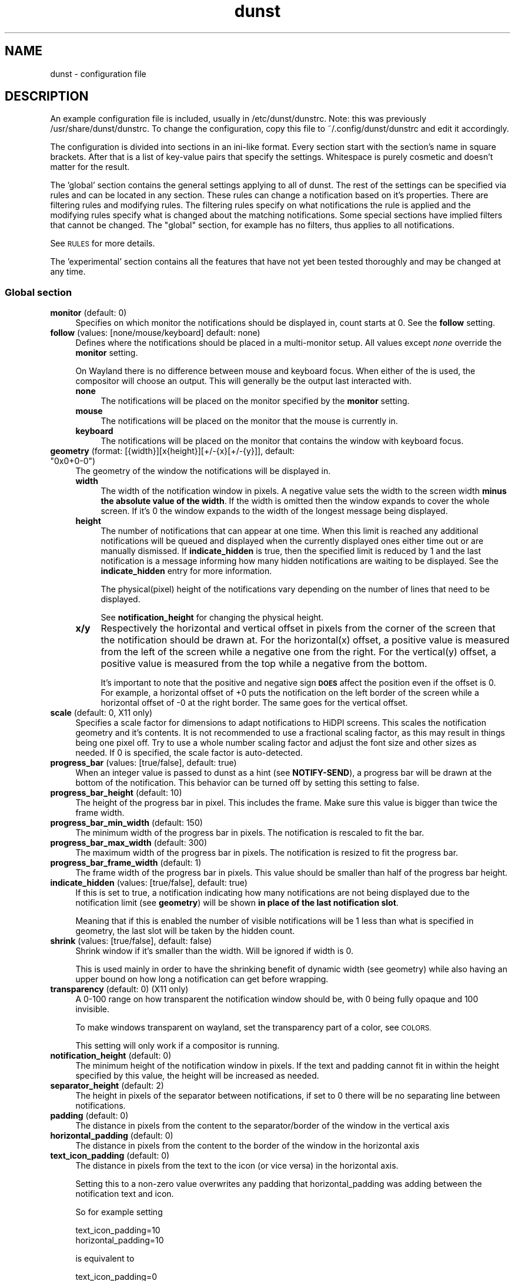 .\" Automatically generated by Pod::Man 4.14 (Pod::Simple 3.43)
.\"
.\" Standard preamble:
.\" ========================================================================
.de Sp \" Vertical space (when we can't use .PP)
.if t .sp .5v
.if n .sp
..
.de Vb \" Begin verbatim text
.ft CW
.nf
.ne \\$1
..
.de Ve \" End verbatim text
.ft R
.fi
..
.\" Set up some character translations and predefined strings.  \*(-- will
.\" give an unbreakable dash, \*(PI will give pi, \*(L" will give a left
.\" double quote, and \*(R" will give a right double quote.  \*(C+ will
.\" give a nicer C++.  Capital omega is used to do unbreakable dashes and
.\" therefore won't be available.  \*(C` and \*(C' expand to `' in nroff,
.\" nothing in troff, for use with C<>.
.tr \(*W-
.ds C+ C\v'-.1v'\h'-1p'\s-2+\h'-1p'+\s0\v'.1v'\h'-1p'
.ie n \{\
.    ds -- \(*W-
.    ds PI pi
.    if (\n(.H=4u)&(1m=24u) .ds -- \(*W\h'-12u'\(*W\h'-12u'-\" diablo 10 pitch
.    if (\n(.H=4u)&(1m=20u) .ds -- \(*W\h'-12u'\(*W\h'-8u'-\"  diablo 12 pitch
.    ds L" ""
.    ds R" ""
.    ds C` ""
.    ds C' ""
'br\}
.el\{\
.    ds -- \|\(em\|
.    ds PI \(*p
.    ds L" ``
.    ds R" ''
.    ds C`
.    ds C'
'br\}
.\"
.\" Escape single quotes in literal strings from groff's Unicode transform.
.ie \n(.g .ds Aq \(aq
.el       .ds Aq '
.\"
.\" If the F register is >0, we'll generate index entries on stderr for
.\" titles (.TH), headers (.SH), subsections (.SS), items (.Ip), and index
.\" entries marked with X<> in POD.  Of course, you'll have to process the
.\" output yourself in some meaningful fashion.
.\"
.\" Avoid warning from groff about undefined register 'F'.
.de IX
..
.nr rF 0
.if \n(.g .if rF .nr rF 1
.if (\n(rF:(\n(.g==0)) \{\
.    if \nF \{\
.        de IX
.        tm Index:\\$1\t\\n%\t"\\$2"
..
.        if !\nF==2 \{\
.            nr % 0
.            nr F 2
.        \}
.    \}
.\}
.rr rF
.\"
.\" Accent mark definitions (@(#)ms.acc 1.5 88/02/08 SMI; from UCB 4.2).
.\" Fear.  Run.  Save yourself.  No user-serviceable parts.
.    \" fudge factors for nroff and troff
.if n \{\
.    ds #H 0
.    ds #V .8m
.    ds #F .3m
.    ds #[ \f1
.    ds #] \fP
.\}
.if t \{\
.    ds #H ((1u-(\\\\n(.fu%2u))*.13m)
.    ds #V .6m
.    ds #F 0
.    ds #[ \&
.    ds #] \&
.\}
.    \" simple accents for nroff and troff
.if n \{\
.    ds ' \&
.    ds ` \&
.    ds ^ \&
.    ds , \&
.    ds ~ ~
.    ds /
.\}
.if t \{\
.    ds ' \\k:\h'-(\\n(.wu*8/10-\*(#H)'\'\h"|\\n:u"
.    ds ` \\k:\h'-(\\n(.wu*8/10-\*(#H)'\`\h'|\\n:u'
.    ds ^ \\k:\h'-(\\n(.wu*10/11-\*(#H)'^\h'|\\n:u'
.    ds , \\k:\h'-(\\n(.wu*8/10)',\h'|\\n:u'
.    ds ~ \\k:\h'-(\\n(.wu-\*(#H-.1m)'~\h'|\\n:u'
.    ds / \\k:\h'-(\\n(.wu*8/10-\*(#H)'\z\(sl\h'|\\n:u'
.\}
.    \" troff and (daisy-wheel) nroff accents
.ds : \\k:\h'-(\\n(.wu*8/10-\*(#H+.1m+\*(#F)'\v'-\*(#V'\z.\h'.2m+\*(#F'.\h'|\\n:u'\v'\*(#V'
.ds 8 \h'\*(#H'\(*b\h'-\*(#H'
.ds o \\k:\h'-(\\n(.wu+\w'\(de'u-\*(#H)/2u'\v'-.3n'\*(#[\z\(de\v'.3n'\h'|\\n:u'\*(#]
.ds d- \h'\*(#H'\(pd\h'-\w'~'u'\v'-.25m'\f2\(hy\fP\v'.25m'\h'-\*(#H'
.ds D- D\\k:\h'-\w'D'u'\v'-.11m'\z\(hy\v'.11m'\h'|\\n:u'
.ds th \*(#[\v'.3m'\s+1I\s-1\v'-.3m'\h'-(\w'I'u*2/3)'\s-1o\s+1\*(#]
.ds Th \*(#[\s+2I\s-2\h'-\w'I'u*3/5'\v'-.3m'o\v'.3m'\*(#]
.ds ae a\h'-(\w'a'u*4/10)'e
.ds Ae A\h'-(\w'A'u*4/10)'E
.    \" corrections for vroff
.if v .ds ~ \\k:\h'-(\\n(.wu*9/10-\*(#H)'\s-2\u~\d\s+2\h'|\\n:u'
.if v .ds ^ \\k:\h'-(\\n(.wu*10/11-\*(#H)'\v'-.4m'^\v'.4m'\h'|\\n:u'
.    \" for low resolution devices (crt and lpr)
.if \n(.H>23 .if \n(.V>19 \
\{\
.    ds : e
.    ds 8 ss
.    ds o a
.    ds d- d\h'-1'\(ga
.    ds D- D\h'-1'\(hy
.    ds th \o'bp'
.    ds Th \o'LP'
.    ds ae ae
.    ds Ae AE
.\}
.rm #[ #] #H #V #F C
.\" ========================================================================
.\"
.IX Title "dunst 5"
.TH dunst 5 "2023-04-08" "1.6.1-non-git" "Dunst Reference"
.\" For nroff, turn off justification.  Always turn off hyphenation; it makes
.\" way too many mistakes in technical documents.
.if n .ad l
.nh
.SH "NAME"
dunst \- configuration file
.SH "DESCRIPTION"
.IX Header "DESCRIPTION"
An example configuration file is included, usually in /etc/dunst/dunstrc. Note:
this was previously /usr/share/dunst/dunstrc.
To change the configuration, copy this file to ~/.config/dunst/dunstrc and edit
it accordingly.
.PP
The configuration is divided into sections in an ini-like format. Every section
start with the section's name in square brackets. After that is a list of
key-value pairs that specify the settings. Whitespace is purely cosmetic and
doesn't matter for the result.
.PP
The 'global' section contains the general settings applying to all of dunst. The
rest of the settings can be specified via rules and can be located in any
section. These rules can change a notification based on it's properties. There
are filtering rules and modifying rules. The filtering rules specify on what
notifications the rule is applied and the modifying rules specify what is
changed about the matching notifications. Some special sections have implied
filters that cannot be changed. The \*(L"global\*(R" section, for example has no
filters, thus applies to all notifications.
.PP
See \s-1RULES\s0 for more details.
.PP
The 'experimental' section contains all the features that have not yet been
tested thoroughly and may be changed at any time.
.SS "Global section"
.IX Subsection "Global section"
.IP "\fBmonitor\fR (default: 0)" 4
.IX Item "monitor (default: 0)"
Specifies on which monitor the notifications should be displayed in, count
starts at 0. See the \fBfollow\fR setting.
.IP "\fBfollow\fR (values: [none/mouse/keyboard] default: none)" 4
.IX Item "follow (values: [none/mouse/keyboard] default: none)"
Defines where the notifications should be placed in a multi-monitor setup. All
values except \fInone\fR override the \fBmonitor\fR setting.
.Sp
On Wayland there is no difference between mouse and keyboard focus. When either
of the is used, the compositor will choose an output. This will generally be
the output last interacted with.
.RS 4
.IP "\fBnone\fR" 4
.IX Item "none"
The notifications will be placed on the monitor specified by the \fBmonitor\fR
setting.
.IP "\fBmouse\fR" 4
.IX Item "mouse"
The notifications will be placed on the monitor that the mouse is currently in.
.IP "\fBkeyboard\fR" 4
.IX Item "keyboard"
The notifications will be placed on the monitor that contains the window with
keyboard focus.
.RE
.RS 4
.RE
.ie n .IP "\fBgeometry\fR (format: [{width}][x{height}][+/\-{x}[+/\-{y}]], default: ""0x0+0\-0"")" 4
.el .IP "\fBgeometry\fR (format: [{width}][x{height}][+/\-{x}[+/\-{y}]], default: ``0x0+0\-0'')" 4
.IX Item "geometry (format: [{width}][x{height}][+/-{x}[+/-{y}]], default: 0x0+0-0)"
The geometry of the window the notifications will be displayed in.
.RS 4
.IP "\fBwidth\fR" 4
.IX Item "width"
The width of the notification window in pixels. A negative value sets the width
to the screen width \fBminus the absolute value of the width\fR. If the width is
omitted then the window expands to cover the whole screen. If it's 0 the window
expands to the width of the longest message being displayed.
.IP "\fBheight\fR" 4
.IX Item "height"
The number of notifications that can appear at one time. When this
limit is reached any additional notifications will be queued and displayed when
the currently displayed ones either time out or are manually dismissed. If
\&\fBindicate_hidden\fR is true, then the specified limit is reduced by 1 and the
last notification is a message informing how many hidden notifications are
waiting to be displayed. See the \fBindicate_hidden\fR entry for more information.
.Sp
The physical(pixel) height of the notifications vary depending on the number of
lines that need to be displayed.
.Sp
See \fBnotification_height\fR for changing the physical height.
.IP "\fBx/y\fR" 4
.IX Item "x/y"
Respectively the horizontal and vertical offset in pixels from the corner
of the screen that the notification should be drawn at. For the horizontal(x)
offset, a positive value is measured from the left of the screen while a
negative one from the right. For the vertical(y) offset, a positive value is
measured from the top while a negative from the bottom.
.Sp
It's important to note that the positive and negative sign \fB\s-1DOES\s0\fR affect the
position even if the offset is 0. For example, a horizontal offset of +0 puts
the notification on the left border of the screen while a horizontal offset of
\&\-0 at the right border. The same goes for the vertical offset.
.RE
.RS 4
.RE
.IP "\fBscale\fR (default: 0, X11 only)" 4
.IX Item "scale (default: 0, X11 only)"
Specifies a scale factor for dimensions to adapt notifications to
HiDPI screens. This scales the notification geometry and it's
contents. It is not recommended to use a fractional scaling factor, as
this may result in things being one pixel off. Try to use a whole
number scaling factor and adjust the font size and other sizes as
needed. If 0 is specified, the scale factor is auto-detected.
.IP "\fBprogress_bar\fR (values: [true/false], default: true)" 4
.IX Item "progress_bar (values: [true/false], default: true)"
When an integer value is passed to dunst as a hint (see \fBNOTIFY-SEND\fR), a
progress bar will be drawn at the bottom of the notification. This
behavior can be turned off by setting this setting to false.
.IP "\fBprogress_bar_height\fR (default: 10)" 4
.IX Item "progress_bar_height (default: 10)"
The height of the progress bar in pixel. This includes the frame. Make sure
this value is bigger than twice the frame width.
.IP "\fBprogress_bar_min_width\fR (default: 150)" 4
.IX Item "progress_bar_min_width (default: 150)"
The minimum width of the progress bar in pixels. The notification is rescaled
to fit the bar.
.IP "\fBprogress_bar_max_width\fR (default: 300)" 4
.IX Item "progress_bar_max_width (default: 300)"
The maximum width of the progress bar in pixels. The notification is resized
to fit the progress bar.
.IP "\fBprogress_bar_frame_width\fR (default: 1)" 4
.IX Item "progress_bar_frame_width (default: 1)"
The frame width of the progress bar in pixels. This value should be smaller
than half of the progress bar height.
.IP "\fBindicate_hidden\fR (values: [true/false], default: true)" 4
.IX Item "indicate_hidden (values: [true/false], default: true)"
If this is set to true, a notification indicating how many notifications are
not being displayed due to the notification limit (see \fBgeometry\fR) will be
shown \fBin place of the last notification slot\fR.
.Sp
Meaning that if this is enabled the number of visible notifications will be 1
less than what is specified in geometry, the last slot will be taken by the
hidden count.
.IP "\fBshrink\fR (values: [true/false], default: false)" 4
.IX Item "shrink (values: [true/false], default: false)"
Shrink window if it's smaller than the width. Will be ignored if width is 0.
.Sp
This is used mainly in order to have the shrinking benefit of dynamic width (see
geometry) while also having an upper bound on how long a notification can get
before wrapping.
.IP "\fBtransparency\fR (default: 0) (X11 only)" 4
.IX Item "transparency (default: 0) (X11 only)"
A 0\-100 range on how transparent the notification window should be, with 0
being fully opaque and 100 invisible.
.Sp
To make windows transparent on wayland, set the transparency part of a color,
see \s-1COLORS.\s0
.Sp
This setting will only work if a compositor is running.
.IP "\fBnotification_height\fR (default: 0)" 4
.IX Item "notification_height (default: 0)"
The minimum height of the notification window in pixels. If the text and
padding cannot fit in within the height specified by this value, the height
will be increased as needed.
.IP "\fBseparator_height\fR (default: 2)" 4
.IX Item "separator_height (default: 2)"
The height in pixels of the separator between notifications, if set to 0 there
will be no separating line between notifications.
.IP "\fBpadding\fR (default: 0)" 4
.IX Item "padding (default: 0)"
The distance in pixels from the content to the separator/border of the window
in the vertical axis
.IP "\fBhorizontal_padding\fR (default: 0)" 4
.IX Item "horizontal_padding (default: 0)"
The distance in pixels from the content to the border of the window
in the horizontal axis
.IP "\fBtext_icon_padding\fR (default: 0)" 4
.IX Item "text_icon_padding (default: 0)"
The distance in pixels from the text to the icon (or vice versa)
in the horizontal axis.
.Sp
Setting this to a non-zero value overwrites any padding that horizontal_padding was adding between the notification text and icon.
.Sp
So for example setting
.Sp
.Vb 2
\&    text_icon_padding=10
\&    horizontal_padding=10
.Ve
.Sp
is equivalent to
.Sp
.Vb 2
\&    text_icon_padding=0
\&    horizontal_padding=10
.Ve
.IP "\fBframe_width\fR (default: 0)" 4
.IX Item "frame_width (default: 0)"
Defines width in pixels of frame around the notification window. Set to 0 to
disable.
.IP "\fBframe_color color\fR (default: #888888)" 4
.IX Item "frame_color color (default: #888888)"
Defines color of the frame around the notification window. See \s-1COLORS.\s0
.IP "\fBseparator_color\fR (values: [auto/foreground/frame/#RRGGBB] default: auto)" 4
.IX Item "separator_color (values: [auto/foreground/frame/#RRGGBB] default: auto)"
Sets the color of the separator line between two notifications.
.RS 4
.IP "\fBauto\fR" 4
.IX Item "auto"
Dunst tries to find a color that fits the rest of the notification color
scheme automatically.
.IP "\fBforeground\fR" 4
.IX Item "foreground"
The color will be set to the same as the foreground color of the topmost
notification that's being separated.
.IP "\fBframe\fR" 4
.IX Item "frame"
The color will be set to the frame color of the notification with the highest
urgency between the 2 notifications that are being separated.
.IP "\fBanything else\fR" 4
.IX Item "anything else"
Any other value is interpreted as a color, see \s-1COLORS\s0
.RE
.RS 4
.RE
.IP "\fBsort\fR (values: [true/false], default: true)" 4
.IX Item "sort (values: [true/false], default: true)"
If set to true, display notifications with higher urgency above the others.
.IP "\fBidle_threshold\fR (default: 0)" 4
.IX Item "idle_threshold (default: 0)"
Don't timeout notifications if user is idle longer than this time.
See \s-1TIME FORMAT\s0 for valid times.
.Sp
Set to 0 to disable.
.Sp
A client can mark a notification as transient to bypass this setting and timeout
anyway. Use a rule with 'set_transient = no' to disable this behavior.
.Sp
Note: this doesn't work on xwayland.
.IP "\fBlayer\fR (Wayland only)" 4
.IX Item "layer (Wayland only)"
One of bottom, top or overlay.
.Sp
Place dunst notifications on the selected layer. Using overlay
will cause notifications to be displayed above fullscreen windows, though
this may also occur at top depending on your compositor.
.Sp
The bottom layer is below all windows and above the background.
.Sp
Default: overlay
.IP "\fBforce_xwayland\fR (values: [true/false], default: false) (Wayland only)" 4
.IX Item "force_xwayland (values: [true/false], default: false) (Wayland only)"
Force the use of X11 output, even on a wayland compositor. This setting
has no effect when not using a Wayland compositor.
.ie n .IP "\fBfont\fR (default: ""Monospace 8"")" 4
.el .IP "\fBfont\fR (default: ``Monospace 8'')" 4
.IX Item "font (default: Monospace 8)"
Defines the font or font set used. Optionally set the size as a decimal number
after the font name and space.
Multiple font options can be separated with commas.
.Sp
This options is parsed as a Pango font description.
.IP "\fBline_height\fR (default: 0)" 4
.IX Item "line_height (default: 0)"
The amount of extra spacing between text lines in pixels. Set to 0 to
disable.
.IP "\fBmarkup\fR (values: [full/strip/no], default: no)" 4
.IX Item "markup (values: [full/strip/no], default: no)"
Defines how markup in notifications is handled.
.Sp
It's important to note that markup in the format option will be parsed
regardless of what this is set to.
.Sp
Possible values:
.RS 4
.IP "\fBfull\fR" 4
.IX Item "full"
Allow a small subset of html markup in notifications
.Sp
.Vb 4
\&    <b>bold</b>
\&    <i>italic</i>
\&    <s>strikethrough</s>
\&    <u>underline</u>
.Ve
.Sp
For a complete reference see
<https://developer.gnome.org/pango/stable/pango\-Markup.html>
.IP "\fBstrip\fR" 4
.IX Item "strip"
This setting is provided for compatibility with some broken
clients that send markup even though it's not enabled on the
server.
.Sp
Dunst will try to strip the markup but the parsing is simplistic so using this
option outside of matching rules for specific applications \fB\s-1IS GREATLY
DISCOURAGED\s0\fR.
.Sp
See \s-1RULES\s0
.IP "\fBno\fR" 4
.IX Item "no"
Disable markup parsing, incoming notifications will be treated as
plain text. Dunst will not advertise that it can parse markup if this is set as
a global setting.
.RE
.RS 4
.RE
.ie n .IP "\fBformat\fR (default: ""%s %b"")" 4
.el .IP "\fBformat\fR (default: ``%s \f(CW%b\fR'')" 4
.IX Item "format (default: %s %b)"
Specifies how the various attributes of the notification should be formatted on
the notification window.
.Sp
Regardless of the status of the \fBmarkup\fR setting, any markup tags that are
present in the format will be parsed. Note that because of that, if a literal
ampersand (&) is needed it needs to be escaped as '&amp;'
.Sp
If '\en' is present anywhere in the format, it will be replaced with
a literal newline.
.Sp
If any of the following strings are present, they will be replaced with the
equivalent notification attribute.
.RS 4
.IP "\fB\f(CB%a\fB\fR  appname" 4
.IX Item "%a appname"
.PD 0
.IP "\fB\f(CB%s\fB\fR  summary" 4
.IX Item "%s summary"
.IP "\fB\f(CB%b\fB\fR  body" 4
.IX Item "%b body"
.IP "\fB\f(CB%i\fB\fR  iconname (including its path)" 4
.IX Item "%i iconname (including its path)"
.IP "\fB\f(CB%I\fB\fR  iconname (without its path)" 4
.IX Item "%I iconname (without its path)"
.IP "\fB\f(CB%p\fB\fR  progress value ([  0%] to [100%])" 4
.IX Item "%p progress value ([ 0%] to [100%])"
.IP "\fB\f(CB%n\fB\fR  progress value without any extra characters" 4
.IX Item "%n progress value without any extra characters"
.IP "\fB%%\fR  Literal %" 4
.IX Item "%% Literal %"
.RE
.RS 4
.PD
.Sp
If any of these exists in the format but hasn't been specified in the
notification (e.g. no icon has been set), the placeholders will simply be
removed from the format.
.RE
.IP "\fBalignment\fR (values: [left/center/right], default: left)" 4
.IX Item "alignment (values: [left/center/right], default: left)"
Defines how the text should be aligned within the notification.
.IP "\fBvertical_alignment\fR (values: [top/center/bottom], default: center)" 4
.IX Item "vertical_alignment (values: [top/center/bottom], default: center)"
Defines how the text and icon should be aligned vertically within the
notification. If icons are disabled, this option has no effect.
.IP "\fBshow_age_threshold\fR (default: \-1)" 4
.IX Item "show_age_threshold (default: -1)"
Show age of message if message is older than this time.
See \s-1TIME FORMAT\s0 for valid times.
.Sp
Set to \-1 to disable.
.IP "\fBword_wrap\fR (values: [true/false], default: false)" 4
.IX Item "word_wrap (values: [true/false], default: false)"
Specifies how very long lines should be handled
.Sp
If it's set to false, long lines will be truncated and ellipsized.
.Sp
If it's set to true, long lines will be broken into multiple lines expanding
the notification window height as necessary for them to fit.
.IP "\fBellipsize\fR (values: [start/middle/end], default: middle)" 4
.IX Item "ellipsize (values: [start/middle/end], default: middle)"
If word_wrap is set to false, specifies where truncated lines should be
ellipsized.
.IP "\fBignore_newline\fR (values: [true/false], default: false)" 4
.IX Item "ignore_newline (values: [true/false], default: false)"
If set to true, replace newline characters in notifications with whitespace.
.IP "\fBstack_duplicates\fR (values: [true/false], default: true)" 4
.IX Item "stack_duplicates (values: [true/false], default: true)"
If set to true, duplicate notifications will be stacked together instead of
being displayed separately.
.Sp
Two notifications are considered duplicate if the name of the program that sent
it, summary, body, icon and urgency are all identical.
.IP "\fBhide_duplicate_count\fR (values: [true/false], default: false)" 4
.IX Item "hide_duplicate_count (values: [true/false], default: false)"
Hide the count of stacked duplicate notifications.
.IP "\fBshow_indicators\fR (values: [true/false], default: true)" 4
.IX Item "show_indicators (values: [true/false], default: true)"
Show an indicator if a notification contains actions and/or open-able URLs. See
\&\s-1ACTIONS\s0 below for further details.
.IP "\fBicon_position\fR (values: [left/right/off], default: off)" 4
.IX Item "icon_position (values: [left/right/off], default: off)"
Defines the position of the icon in the notification window. Setting it to off
disables icons.
.IP "\fBmin_icon_size\fR (default: 0)" 4
.IX Item "min_icon_size (default: 0)"
Defines the minimum size in pixels for the icons.
If the icon is larger than or equal to the specified value it won't be affected.
If it's smaller then it will be scaled up so that the smaller axis is equivalent
to the specified size.
.Sp
Set to 0 to disable icon upscaling. (default)
.Sp
If \fBicon_position\fR is set to off, this setting is ignored.
.IP "\fBmax_icon_size\fR (default: 0)" 4
.IX Item "max_icon_size (default: 0)"
Defines the maximum size in pixels for the icons.
If the icon is smaller than or equal to the specified value it won't be affected.
If it's larger then it will be scaled down so that the larger axis is equivalent
to the specified size.
.Sp
Set to 0 to disable icon downscaling. (default)
.Sp
If both \fBmin_icon_size\fR and \fBmax_icon_size\fR are enabled, the latter
gets the last say.
.Sp
If \fBicon_position\fR is set to off, this setting is ignored.
.ie n .IP "\fBicon_path\fR (default: ""/usr/share/icons/gnome/16x16/status/:/usr/share/icons/gnome/16x16/devices/"")" 4
.el .IP "\fBicon_path\fR (default: ``/usr/share/icons/gnome/16x16/status/:/usr/share/icons/gnome/16x16/devices/'')" 4
.IX Item "icon_path (default: /usr/share/icons/gnome/16x16/status/:/usr/share/icons/gnome/16x16/devices/)"
Can be set to a colon-separated list of paths to search for icons to use with
notifications.
.Sp
Dunst doesn't currently do any type of icon lookup outside of these
directories.
.IP "\fBsticky_history\fR (values: [true/false], default: true)" 4
.IX Item "sticky_history (values: [true/false], default: true)"
If set to true, notifications that have been recalled from history will not
time out automatically.
.IP "\fBhistory_length\fR (default: 20)" 4
.IX Item "history_length (default: 20)"
Maximum number of notifications that will be kept in history. After that limit
is reached, older notifications will be deleted once a new one arrives. See
\&\s-1HISTORY.\s0
.ie n .IP "\fBdmenu\fR (default: ""/usr/bin/dmenu"")" 4
.el .IP "\fBdmenu\fR (default: ``/usr/bin/dmenu'')" 4
.IX Item "dmenu (default: /usr/bin/dmenu)"
The command that will be run when opening the context menu. Should be either
a dmenu command or a dmenu-compatible menu.
.ie n .IP "\fBbrowser\fR (default: ""/usr/bin/firefox"")" 4
.el .IP "\fBbrowser\fR (default: ``/usr/bin/firefox'')" 4
.IX Item "browser (default: /usr/bin/firefox)"
The command that will be run when opening a \s-1URL.\s0 The \s-1URL\s0 to be opened will be
appended to the end of the value of this setting.
.IP "\fBalways_run_script\fR (values: [true/false] default: true]" 4
.IX Item "always_run_script (values: [true/false] default: true]"
Always run rule-defined scripts, even if the notification is suppressed with
format = "". See \s-1SCRIPTING.\s0
.ie n .IP "\fBtitle\fR (default: ""Dunst"")" 4
.el .IP "\fBtitle\fR (default: ``Dunst'')" 4
.IX Item "title (default: Dunst)"
Defines the title of notification windows spawned by dunst. (_NET_WM_NAME
property). There should be no need to modify this setting for regular use.
.ie n .IP "\fBclass\fR (default: ""Dunst"")" 4
.el .IP "\fBclass\fR (default: ``Dunst'')" 4
.IX Item "class (default: Dunst)"
Defines the class of notification windows spawned by dunst. (First part of
\&\s-1WM_CLASS\s0). There should be no need to modify this setting for regular use.
.IP "\fBforce_xinerama\fR (values: [true/false], default: false) (X11 only)" 4
.IX Item "force_xinerama (values: [true/false], default: false) (X11 only)"
Use the Xinerama extension instead of RandR for multi-monitor support. This
setting is provided for compatibility with older nVidia drivers that do not
support RandR and using it on systems that support RandR is highly discouraged.
.Sp
By enabling this setting dunst will not be able to detect when a monitor is
connected or disconnected which might break follow mode if the screen layout
changes.
.IP "\fBcorner_radius\fR (default: 0)" 4
.IX Item "corner_radius (default: 0)"
Define the corner radius in pixels. A corner radius of 0 will result in
rectangular shaped notifications.
.Sp
By enabling this setting the outer border and the frame will be shaped.
If you have multiple notifications, the whole window is shaped, not every
single notification.
.Sp
To avoid the corners clipping the icon or text the corner radius will be
automatically lowered to half of the notification height if it exceeds it.
.IP "\fBmouse_left/middle/right_click\fR (values: [none/do_action/close_current/close_all/context/context_all])" 4
.IX Item "mouse_left/middle/right_click (values: [none/do_action/close_current/close_all/context/context_all])"
Defines action of mouse click. A touch input in Wayland acts as a mouse left
click.
.RS 4
.IP "\fBnone\fR" 4
.IX Item "none"
Don't do anything.
.IP "\fBdo_action\fR (default for mouse_middle_click)" 4
.IX Item "do_action (default for mouse_middle_click)"
Invoke the action determined by the action_name rule. If there is no such
action, open the context menu.
.IP "\fBopen_url\fR" 4
.IX Item "open_url"
If the notification has exactly one url, open it. If there are multiple
ones, open the context menu.
.IP "\fBclose_current\fR (default for mouse_left_click)" 4
.IX Item "close_current (default for mouse_left_click)"
Close current notification.
.IP "\fBclose_all\fR (default for mouse_right_click)" 4
.IX Item "close_all (default for mouse_right_click)"
Close all notifications.
.IP "\fBcontext\fR" 4
.IX Item "context"
Open context menu for the notification.
.IP "\fBcontext_all\fR" 4
.IX Item "context_all"
Open context menu for all notifications.
.RE
.RS 4
.RE
.IP "\fBignore_dbusclose\fR (default: false)" 4
.IX Item "ignore_dbusclose (default: false)"
Ignore the dbus closeNotification message. This is useful to enforce the timeout
set by dunst configuration. Without this parameter, an application may close
the notification sent before the user defined timeout.
.SS "Urgency sections"
.IX Subsection "Urgency sections"
The urgency sections work in a similar way to rules and can be used to specify
attributes for the different urgency levels of notifications (low, normal,
critical). Currently only the background, foreground, hightlight, timeout,
frame_color and icon attributes can be modified.
.PP
The urgency sections are urgency_low, urgency_normal, urgency_critical for low,
normal and critical urgency respectively.
.PP
See the example configuration file for examples.
.PP
Additionally, you can override these settings via the following command line
flags:
.PP
Please note these flags may be removed in the future. See issue #328 in the bug
tracker for discussions (See \s-1REPORTING BUGS\s0).
.IP "\fB\-li/ni/ci icon\fR" 4
.IX Item "-li/ni/ci icon"
Defines the icon for low, normal and critical notifications respectively.
.Sp
Where \fIicon\fR is a path to an image file containing the icon.
.IP "\fB\-lf/nf/cf color\fR" 4
.IX Item "-lf/nf/cf color"
Defines the foreground color for low, normal and critical notifications respectively.
.Sp
See \s-1COLORS\s0 for the value format.
.IP "\fB\-lb/nb/cb color\fR" 4
.IX Item "-lb/nb/cb color"
Defines the background color for low, normal and critical notifications respectively.
.Sp
See \s-1COLORS\s0 for the value format.
.IP "\fB\-lh/nh/ch color\fR" 4
.IX Item "-lh/nh/ch color"
Defines the highlight color for low, normal and critical notifications respectively.
.Sp
See \s-1COLORS\s0 for the value format.
.IP "\fB\-lfr/nfr/cfr color\fR" 4
.IX Item "-lfr/nfr/cfr color"
Defines the frame color for low, normal and critical notifications respectively.
.Sp
See \s-1COLORS\s0 for more information
.IP "\fB\-lto/nto/cto secs\fR" 4
.IX Item "-lto/nto/cto secs"
Defines the timeout time for low, normal and critical notifications
respectively.
See \s-1TIME FORMAT\s0 for valid times.
.SH "DUNSTCTL"
.IX Header "DUNSTCTL"
Dunst now contains a command line control command that can be used to interact
with it. It supports all functions previously done only via keyboard shortcuts
but also has a lot of extra functionality. For more information, see
\&\fBdunstctl\fR\|(1).
.SH "HISTORY"
.IX Header "HISTORY"
Dunst saves a number of notifications (specified by \fBhistory_length\fR) in memory.
These notifications can be recalled (i.e. redisplayed) by calling
\&\fBdunstctl history\fR (see \fBdunstctl\fR\|(1)). Whether these notifications will time out
like if they have been just send depends on the value of the \fBsticky_history\fR
setting. Actions are invalidated once the notification is closed, so you cannot
execute that action when you bring back a notification from history.
.PP
Past notifications are redisplayed in a first-in-last-out order, meaning that
pressing the history key once will bring up the most recent notification that
had been closed/timed out.
.SH "WAYLAND"
.IX Header "WAYLAND"
Dunst has Wayland support since version 1.6.0. Because the Wayland protocol
is more focused on security, some things that are possible in X11 are not
possible in Wayland. Those differences are reflected in the configuration.
The main things that change are that dunst on Wayland cannot use global
hotkeys (they are deprecated anyways, use dunstctl).
.PP
Some dunst features on wayland might need your compositor to support a certain
protocol. Dunst will warn you if an optional feature isn't supported and will
disable the corresponding functionality.
.PP
Fullscreen detection works on wayland with some limitations (see \fBfullscreen\fR).
If you want notifications to appear over fullscreen windows, set
\&\fBlayer = overlay\fR in the global options.
.PP
Note that the same limitations exist when using xwayland.
If something doesn't quite work in Wayland, please file a bug report. In the
mean time, you can try if the X11 output does work on wayland. Use
\&\fBforce_xwayland = true\fR for that.
.PP
If you have your dunst notifications on the same side of your display as your
status bar, you might notice that your notifications appear a bit higher or
lower than on X11. This is because the notification cannot be placed on top of
your status bar. The notifications are placed relative to your status bar,
making them appear higher or lower by the height of your status bar. We cannot
do anything about that behavior, so you will need to change your \fBgeometry\fR
variable accordingly.
.SH "RULES"
.IX Header "RULES"
Rules allow the conditional modification of notifications. They can be located
in a section with any name, even the special sections. The special sections do
not allow filters to be added, since they have implied filters by default.
.IP "'global'" 4
.IX Item "'global'"
No filters, matches all notifications.
.IP "'urgency_low', 'urgency_normal' and 'urgency_critical'" 4
.IX Item "'urgency_low', 'urgency_normal' and 'urgency_critical'"
Matches low, normal or critical urgency respectively.
.PP
There are 2 parts in configuring a rule: Defining the filters that controls when
a rule should apply and then the actions that should be taken when the rule is
matched. It's also possible to not specify any filters, in which case the rule
will match all notifications.
.PP
Rules are applied in order of appearance. Beware: if a notification is changed by a
rule, it may affect if it's being matched by a later rule.
.IP "\fBfiltering\fR" 4
.IX Item "filtering"
Notifications can be matched for any of the following attributes:
.RS 4
.ie n .IP """appname"" (discouraged, see desktop_entry)" 4
.el .IP "\f(CWappname\fR (discouraged, see desktop_entry)" 4
.IX Item "appname (discouraged, see desktop_entry)"
The name of the application as reported by the client. Be aware that the name
can often differ depending on the locale used.
.ie n .IP """body""" 4
.el .IP "\f(CWbody\fR" 4
.IX Item "body"
The body of the notification
.ie n .IP """category""" 4
.el .IP "\f(CWcategory\fR" 4
.IX Item "category"
The category of the notification as defined by the notification spec. See
https://developer.gnome.org/notification\-spec/#categories
.ie n .IP """desktop_entry""" 4
.el .IP "\f(CWdesktop_entry\fR" 4
.IX Item "desktop_entry"
GLib based applications export their desktop-entry name. In comparison to the appname,
the desktop-entry won't get localized.
.ie n .IP """icon""" 4
.el .IP "\f(CWicon\fR" 4
.IX Item "icon"
The icon of the notification in the form of a file path. Can be empty if no icon
is available or a raw icon is used instead.
.ie n .IP """match_transient""" 4
.el .IP "\f(CWmatch_transient\fR" 4
.IX Item "match_transient"
Match if the notification has been declared as transient by the client or by
some other rule.
.Sp
See \f(CW\*(C`set_transient\*(C'\fR for more details about this attribute.
.ie n .IP """msg_urgency""" 4
.el .IP "\f(CWmsg_urgency\fR" 4
.IX Item "msg_urgency"
Matches the urgency of the notification as set by the client or by some other
rule.
.ie n .IP """stack_tag""" 4
.el .IP "\f(CWstack_tag\fR" 4
.IX Item "stack_tag"
Matches the stack tag of the notification as set by the client or by some other
rule.
.Sp
See set_stack_tag for more information about stack tags.
.ie n .IP """summary""" 4
.el .IP "\f(CWsummary\fR" 4
.IX Item "summary"
Matches the summary, 'title', of the notification.
.RE
.RS 4
.Sp
\&\f(CW\*(C`msg_urgency\*(C'\fR is the urgency of the notification, it is named so to not conflict
with trying to modify the urgency.
.Sp
Instead of the appname filter, it's recommended to use the desktop_entry filter.
.Sp
To define a matching rule simply assign the specified value to the value that
should be matched, for example:
.Sp
.Vb 1
\&    appname="notify\-send"
.Ve
.Sp
Matches only messages that were send via notify-send. If multiple filter
expressions are present, all of them have to match for the rule to be applied
(logical \s-1AND\s0).
.Sp
Shell-like globing is supported.
.RE
.IP "\fBmodifying\fR" 4
.IX Item "modifying"
The following attributes can be overridden:
.RS 4
.ie n .IP """background""" 4
.el .IP "\f(CWbackground\fR" 4
.IX Item "background"
The background color of the notification. See \s-1COLORS\s0 for possible values.
.ie n .IP """foreground""" 4
.el .IP "\f(CWforeground\fR" 4
.IX Item "foreground"
The foreground color of the notification. See \s-1COLORS\s0 for possible values.
.ie n .IP """highlight""" 4
.el .IP "\f(CWhighlight\fR" 4
.IX Item "highlight"
The highlight color of the notification. This color is used for coloring the
progress bar. See \s-1COLORS\s0 for possible values.
.ie n .IP """format""" 4
.el .IP "\f(CWformat\fR" 4
.IX Item "format"
Equivalent to the \f(CW\*(C`format\*(C'\fR setting.
.ie n .IP """frame_color""" 4
.el .IP "\f(CWframe_color\fR" 4
.IX Item "frame_color"
The frame color color of the notification. See \s-1COLORS\s0 for possible values.
.ie n .IP """fullscreen""" 4
.el .IP "\f(CWfullscreen\fR" 4
.IX Item "fullscreen"
One of show, delay, or pushback.
.Sp
This attribute specifies how notifications are handled if a fullscreen window
is focused. By default it's set to show so notifications are being shown.
.Sp
Other possible values are delay: Already shown notifications are continued to be
displayed until they are dismissed or time out but new notifications will be
held back and displayed when the focus to the fullscreen window is lost.
.Sp
Or pushback which is equivalent to delay with the difference that already
existing notifications are paused and hidden until the focus to the fullscreen
window is lost.
.Sp
On wayland, if \fBfollow\fR is set to mouse or keyboard, the output where the
notification is located cannot be determined. So dunst will delay or pushback if
any of the outputs is fullscreen. Since the fullscreen protocol is fairly new,
you will need a recent version of a compositor that supports it. At the time of
writing, you will need the git version of sway.
See also \fBlayer\fR to change if notifications appear above fullscreen windows in
Wayland.
.Sp
Default: show
.ie n .IP """new_icon""" 4
.el .IP "\f(CWnew_icon\fR" 4
.IX Item "new_icon"
Updates the icon of the notification, it should be a path to a valid image.
.ie n .IP """set_stack_tag""" 4
.el .IP "\f(CWset_stack_tag\fR" 4
.IX Item "set_stack_tag"
Sets the stack tag for the notification, notifications with the same (non-empty)
stack tag will replace each-other so only the newest one is visible. This can be
useful for example in volume or brightness notifications where you only want one of
the same type visible.
.Sp
The stack tag can be set by the client with the 'synchronous',
\&'private\-synchronous' 'x\-canonical\-private\-synchronous' or the
\&'x\-dunst\-stack\-tag' hints.
.ie n .IP """set_transient""" 4
.el .IP "\f(CWset_transient\fR" 4
.IX Item "set_transient"
Sets whether the notification is considered transient.
Transient notifications will bypass the idle_threshold setting.
.Sp
By default notifications are _not_ considered transient but clients can set the
value of this by specifying the 'transient' hint when sending notifications.
.ie n .IP """timeout""" 4
.el .IP "\f(CWtimeout\fR" 4
.IX Item "timeout"
Equivalent to the \f(CW\*(C`timeout\*(C'\fR setting in the urgency sections.
.ie n .IP """urgency""" 4
.el .IP "\f(CWurgency\fR" 4
.IX Item "urgency"
This sets the notification urgency.
.Sp
\&\fB\s-1IMPORTANT NOTE\s0\fR: This currently \s-1DOES NOT\s0 re-apply the attributes from the
urgency_* sections. The changed urgency will only be visible in rules defined
later. Use \f(CW\*(C`msg_urgency\*(C'\fR to match it.
.ie n .IP """skip_display""" 4
.el .IP "\f(CWskip_display\fR" 4
.IX Item "skip_display"
Setting this to true will prevent the notification from being displayed
initially but will be saved in history for later viewing.
.ie n .IP """action_name""" 4
.el .IP "\f(CWaction_name\fR" 4
.IX Item "action_name"
Sets the name of the action to be invoked on do_action. If not specified, the
action set as default action or the only available action will be invoked.
.Sp
Default: \*(L"default\*(R"
.RE
.RS 4
.Sp
As with the filtering attributes, each one corresponds to
the respective notification attribute to be modified.
.Sp
As with filtering, to make a rule modify an attribute simply assign it in the
rule definition.
.Sp
If the format is set to an empty string, the notification will not be
suppressed.
.RE
.SS "\s-1SCRIPTING\s0"
.IX Subsection "SCRIPTING"
Within rules you can specify a script to be run every time the rule is matched
by assigning the 'script' option to the name of the script to be run.
.PP
When the script is called details of the notification that triggered it will be
passed via environment variables. The following variables are available:
\&\fB\s-1DUNST_APP_NAME\s0\fR, \fB\s-1DUNST_SUMMARY\s0\fR, \fB\s-1DUNST_BODY\s0\fR, \fB\s-1DUNST_ICON_PATH\s0\fR,
\&\fB\s-1DUNST_URGENCY\s0\fR, \fB\s-1DUNST_ID\s0\fR, \fB\s-1DUNST_PROGRESS\s0\fR, \fB\s-1DUNST_CATEGORY\s0\fR,
\&\fB\s-1DUNST_STACK_TAG\s0\fR, \fB\s-1DUNST_URLS\s0\fR, \fB\s-1DUNST_TIMEOUT\s0\fR, \fB\s-1DUNST_TIMESTAMP\s0\fR
and \fB\s-1DUNST_STACK_TAG\s0\fR.
.PP
Another, less recommended way to get notifcations details from a script is via
command line parameters. These are passed to the script in the following order:
\&\fBappname\fR, \fBsummary\fR, \fBbody\fR, \fBicon_path\fR, \fBurgency\fR.
.PP
Where \fB\s-1DUNST_ICON_PATH\s0\fR or \fBicon_path\fR is the absolute path to the icon file
if there is one. \fB\s-1DUNST_URGENCY\s0\fR or \fBurgency\fR is one of \*(L"\s-1LOW\*(R", \*(L"NORMAL\*(R"\s0 or
\&\*(L"\s-1CRITICAL\*(R".\s0 \fB\s-1DUNST_URLS\s0\fR is a newline-separated list of urls associated with
the notification.
.PP
Note that some variables may be empty.
.PP
If the notification is suppressed, the script will not be run unless
\&\fBalways_run_scripts\fR is set to true.
.PP
If '~/' occurs at the beginning of the script parameter, it will get replaced by the
users' home directory. If the value is not an absolute path, the directories in the
\&\s-1PATH\s0 variable will be searched for an executable of the same name.
.SH "COLORS"
.IX Header "COLORS"
Colors are interpreted as X11 color values. This includes both verbatim
color names such as \*(L"Yellow\*(R", \*(L"Blue\*(R", \*(L"White\*(R", etc as well as #RGB and #RRGGBB
values.
.PP
You may also specify a transparency component in #RGBA or #RRGGBBAA format.
.PP
\&\fB\s-1NOTE\s0\fR: '#' is interpreted as a comment, to use it the entire value needs to
be in quotes like so: separator_color=\*(L"#123456\*(R"
.SS "NOTIFY-SEND"
.IX Subsection "NOTIFY-SEND"
dunst is able to get different colors for a message via notify-send.
In order to do that you have to add a hint via the \-h option.
The progress value can be set with a hint, too.
.PP
\&\fBAll hints\fR
.PP
See \s-1RULES\s0 for more detailed explanations for some options.
.IP "\fBfgcolor\fR: Foreground cololor" 4
.IX Item "fgcolor: Foreground cololor"
.PD 0
.IP "\fBbgcolor\fR: Background color" 4
.IX Item "bgcolor: Background color"
.IP "\fBfrcolor\fR: Frame color" 4
.IX Item "frcolor: Frame color"
.IP "\fBhlcolor\fR: Highlight color" 4
.IX Item "hlcolor: Highlight color"
.IP "\fBvalue\fR: Progress value." 4
.IX Item "value: Progress value."
.IP "\fBimage-path\fR: Icon name. This may be a path or just the icon name." 4
.IX Item "image-path: Icon name. This may be a path or just the icon name."
.IP "\fBimage-data\fR: A stream of raw image data." 4
.IX Item "image-data: A stream of raw image data."
.IP "\fBcategory\fR: The category." 4
.IX Item "category: The category."
.IP "\fBdesktop_entry\fR: The desktop entry." 4
.IX Item "desktop_entry: The desktop entry."
.IP "\fBtransient\fR: The transient value." 4
.IX Item "transient: The transient value."
.PD
.PP
\&\fBExamples\fR
.IP "notify-send \-h string:fgcolor:#ff4444" 4
.IX Item "notify-send -h string:fgcolor:#ff4444"
.PD 0
.IP "notify-send \-h string:bgcolor:#4444ff \-h string:fgcolor:#ff4444 \-h string:frcolor:#44ff44" 4
.IX Item "notify-send -h string:bgcolor:#4444ff -h string:fgcolor:#ff4444 -h string:frcolor:#44ff44"
.ie n .IP "notify-send \-h int:value:42 ""Working ...""" 4
.el .IP "notify-send \-h int:value:42 ``Working ...''" 4
.IX Item "notify-send -h int:value:42 Working ..."
.PD
.SH "ACTIONS"
.IX Header "ACTIONS"
Dunst allows notifiers (i.e.: programs that send the notifications) to specify
actions. Dunst has support for both displaying indicators for these, and
interacting with these actions.
.PP
If \*(L"show_indicators\*(R" is true and a notification has an action, an \*(L"(A)\*(R" will be
prepended to the notification format. Likewise, an \*(L"(U)\*(R" is prepended to
notifications with URLs. It is possible to interact with notifications that
have actions regardless of this setting, though it may not be obvious which
notifications \s-1HAVE\s0 actions.
.PP
The \*(L"context\*(R" keybinding is used to interact with these actions, by showing a
menu of possible actions. This feature requires \*(L"dmenu\*(R" or a dmenu drop-in
replacement present.
.PP
Alternatively, you can invoke an action with a middle click on the notification.
If there is exactly one associated action, or one is marked as default, that one
is invoked. If there are multiple, the context menu is shown. The same applies
to URLs when there are no actions.
.SH "TIME FORMAT"
.IX Header "TIME FORMAT"
A time can be any decimal integer value suffixed with a time unit. If no unit
given, seconds (\*(L"s\*(R") is taken as default.
.PP
Time units understood by dunst are \*(L"ms\*(R", \*(L"s\*(R", \*(L"m\*(R", \*(L"h\*(R" and \*(L"d\*(R".
.PP
Example time: \*(L"1000ms\*(R" \*(L"10m\*(R"
.SH "MISCELLANEOUS"
.IX Header "MISCELLANEOUS"
Dunst can be paused via the `dunstctl set-paused true` command. To unpause dunst use
`dunstctl set-paused false`.
Alternatively you can send \s-1SIGUSR1\s0 and \s-1SIGUSR2\s0 to pause and unpause
respectively. For Example:
.IP "killall \-SIGUSR1 dunst # pause" 4
.IX Item "killall -SIGUSR1 dunst # pause"
.PD 0
.IP "killall \-SIGUSR2 dunst # resume" 4
.IX Item "killall -SIGUSR2 dunst # resume"
.PD
.PP
When paused dunst will not display any notifications but keep all notifications
in a queue.  This can for example be wrapped around a screen locker (i3lock,
slock) to prevent flickering of notifications through the lock and to read all
missed notifications after returning to the computer.
.SH "FILES"
.IX Header "FILES"
These are the places where dunst will look for a configuration file. They are
listed here in order and if dunst finds one of them, it will stop looking for
more.
.PP
\&\f(CW$XDG_CONFIG_HOME\fR/dunst/dunstrc
.PP
\&\f(CW$HOME\fR/.config/dunst/dunstrc
.PP
\&\-or\-
.PP
\&\f(CW$XDG_CONFIG_HOME\fR/dunst/dunstrc
.PP
/etc/xdg/dunst/dunstrc
.IP "/etc/dunst/dunstrc" 4
.IX Item "/etc/dunst/dunstrc"
This is where the default config file is located
.SH "AUTHORS"
.IX Header "AUTHORS"
Written by Sascha Kruse <knopwob@googlemail.com>
.SH "REPORTING BUGS"
.IX Header "REPORTING BUGS"
Bugs and suggestions should be reported on GitHub at https://github.com/dunst\-project/dunst/issues
.SH "COPYRIGHT"
.IX Header "COPYRIGHT"
Copyright 2013 Sascha Kruse and contributors (see \s-1LICENSE\s0 for licensing information)
.PP
If you feel that copyrights are violated, please send me an email.
.SH "SEE ALSO"
.IX Header "SEE ALSO"
\&\fBdunst\fR\|(1), \fBdunstctl\fR\|(1), \fBdmenu\fR\|(1), \fBnotify\-send\fR\|(1)
